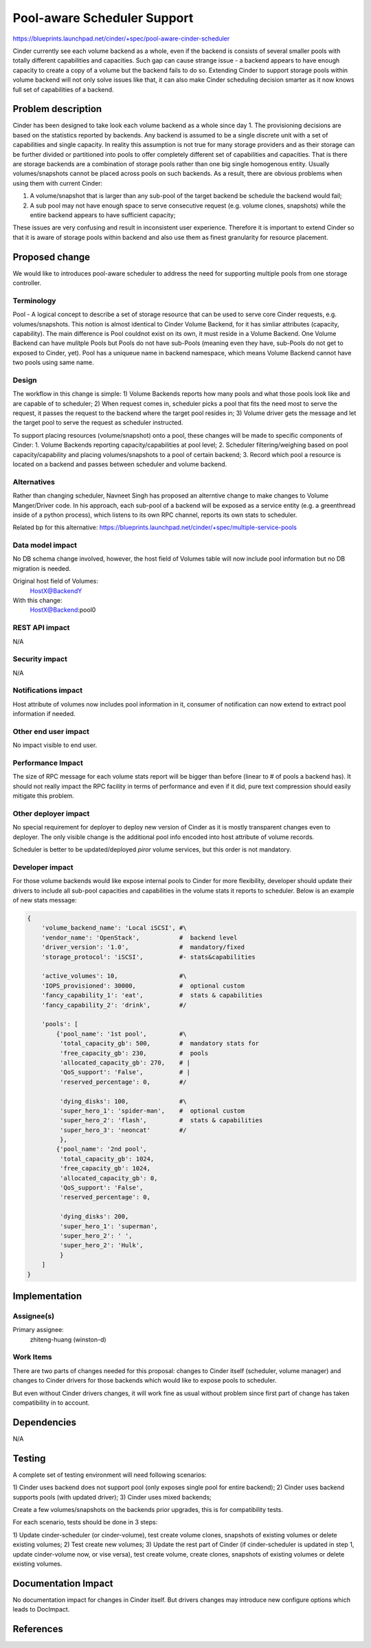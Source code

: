 ..
 This work is licensed under a Creative Commons Attribution 3.0 Unported
 License.

 http://creativecommons.org/licenses/by/3.0/legalcode

==========================================
Pool-aware Scheduler Support
==========================================

https://blueprints.launchpad.net/cinder/+spec/pool-aware-cinder-scheduler

Cinder currently see each volume backend as a whole, even if the backend
is consists of several smaller pools with totally different capabilities
and capacities.  Such gap can cause strange issue - a backend appears
to have enough capacity to create a copy of a volume but the backend fails
to do so.  Extending Cinder to support storage pools within volume backend
will not only solve issues like that, it can also make Cinder scheduling
decision smarter as it now knows full set of capabilities of a backend.


Problem description
===================

Cinder has been designed to take look each volume backend as a whole since
day 1. The provisioning decisions are based on the statistics reported by
backends. Any backend is assumed to be a single discrete unit with a set
of capabilities and single capacity.  In reality this assumption is not
true for many storage providers and as their storage can be further divided
or partitioned into pools to offer completely different set of capabilities
and capacities. That is there are storage backends are a combination of
storage pools rather than one big single homogenous entity. Usually
volumes/snapshots cannot be placed across pools on such backends. As a result,
there are obvious problems when using them with current Cinder:

1. A volume/snapshot that is larger than any sub-pool of the target backend
   be schedule the backend would fail;
2. A sub pool may not have enough space to serve consecutive request (e.g.
   volume clones, snapshots) while the entire backend appears to have
   sufficient capacity;

These issues are very confusing and result in inconsistent user experience.
Therefore it is important to extend Cinder so that it is aware of storage
pools within backend and also use them as finest granularity for resource
placement.


Proposed change
===============

We would like to introduces pool-aware scheduler to address the need for
supporting multiple pools from one storage controller.

Terminology
-----------
Pool - A logical concept to describe a set of storage resource that
can be used to serve core Cinder requests, e.g. volumes/snapshots.
This notion is almost identical to Cinder Volume Backend, for it
has simliar attributes (capacity, capability).  The main difference
is Pool couldnot exist on its own, it must reside in a Volume
Backend.  One Volume Backend can have mulitple Pools but Pools
do not have sub-Pools (meaning even they have, sub-Pools do not get
to exposed to Cinder, yet).  Pool has a uniqueue name in backend
namespace, which means Volume Backend cannot have two pools using
same name.

Design
------
The workflow in this change is simple:
1) Volume Backends reports how many pools and what those pools
look like and are capable of to scheduler;
2) When request comes in, scheduler picks a pool that fits the need
most to serve the request, it passes the request to the backend
where the target pool resides in;
3) Volume driver gets the message and let the target pool to serve
the request as scheduler instructed.

To support placing resources (volume/snapshot) onto a pool, these
changes will be made to specific components of Cinder:
1. Volume Backends reporting capacity/capabilities at pool level;
2. Scheduler filtering/weighing based on pool capacity/capability
and placing volumes/snapshots to a pool of certain backend;
3. Record which pool a resource is located on a backend and passes
between scheduler and volume backend.

Alternatives
------------

Rather than changing scheduler, Navneet Singh has proposed an alterntive
change to make changes to Volume Manger/Driver code.  In his approach,
each sub-pool of a backend will be exposed as a service entity (e.g.
a greenthread inside of a python process), which listens to its own
RPC channel, reports its own stats to scheduler.

Related bp for this alternative:
https://blueprints.launchpad.net/cinder/+spec/multiple-service-pools

Data model impact
-----------------

No DB schema change involved, however, the host field of Volumes table
will now include pool information but no DB migration is needed.

Original host field of Volumes:
  HostX@BackendY

With this change:
  HostX@Backend:pool0

REST API impact
---------------

N/A

Security impact
---------------

N/A

Notifications impact
--------------------

Host attribute of volumes now includes pool information in it, consumer
of notification can now extend to extract pool information if needed.

Other end user impact
---------------------

No impact visible to end user.

Performance Impact
------------------

The size of RPC message for each volume stats report will be bigger than
before (linear to # of pools a backend has).  It should not really impact
the RPC facility in terms of performance and even if it did, pure text
compression should easily mitigate this problem.

Other deployer impact
---------------------

No special requirement for deployer to deploy new version of Cinder as
it is mostly transparent changes even to deployer.  The only visible change
is the additional pool info encoded into host attribute of volume records.

Scheduler is better to be updated/deployed *piror* volume services, but this
order is not mandatory.

Developer impact
----------------

For those volume backends would like expose internal pools to Cinder for more
flexibility, developer should update their drivers to include all sub-pool
capacities and capabilities in the volume stats it reports to scheduler.
Below is an example of new stats message:

.. code-block:: python

        {
            'volume_backend_name': 'Local iSCSI', #\
            'vendor_name': 'OpenStack',           #  backend level
            'driver_version': '1.0',              #  mandatory/fixed
            'storage_protocol': 'iSCSI',          #- stats&capabilities

            'active_volumes': 10,                 #\
            'IOPS_provisioned': 30000,            #  optional custom
            'fancy_capability_1': 'eat',          #  stats & capabilities
            'fancy_capability_2': 'drink',        #/

            'pools': [
                {'pool_name': '1st pool',         #\
                 'total_capacity_gb': 500,        #  mandatory stats for
                 'free_capacity_gb': 230,         #  pools
                 'allocated_capacity_gb': 270,    # |
                 'QoS_support': 'False',          # |
                 'reserved_percentage': 0,        #/

                 'dying_disks': 100,              #\
                 'super_hero_1': 'spider-man',    #  optional custom
                 'super_hero_2': 'flash',         #  stats & capabilities
                 'super_hero_3': 'neoncat'        #/
                 },
                {'pool_name': '2nd pool',
                 'total_capacity_gb': 1024,
                 'free_capacity_gb': 1024,
                 'allocated_capacity_gb': 0,
                 'QoS_support': 'False',
                 'reserved_percentage': 0,

                 'dying_disks': 200,
                 'super_hero_1': 'superman',
                 'super_hero_2': ' ',
                 'super_hero_2': 'Hulk',
                 }
            ]
        }


Implementation
==============

Assignee(s)
-----------

Primary assignee:
  zhiteng-huang (winston-d)

Work Items
----------

There are two parts of changes needed for this proposal: changes to Cinder
itself (scheduler, volume manager) and changes to Cinder drivers for those
backends which would like to expose pools to scheduler.

But even without Cinder drivers changes, it will work fine as usual without
problem since first part of change has taken compatibility in to account.

Dependencies
============

N/A


Testing
=======

A complete set of testing environment will need following scenarios:

1) Cinder uses backend does not support pool (only exposes single pool for
entire backend);
2) Cinder uses backend supports pools (with updated driver);
3) Cinder uses mixed backends;

Create a few volumes/snapshots on the backends prior upgrades, this is for
compatibility tests.

For each scenario, tests should be done in 3 steps:

1) Update cinder-scheduler (or cinder-volume), test create volume clones,
snapshots of existing volumes or delete existing volumes;
2) Test create new volumes;
3) Update the rest part of Cinder (if cinder-scheduler is updated in step 1,
update cinder-volume now, or vise versa), test create volume, create clones,
snapshots of existing volumes or delete existing volumes.

Documentation Impact
====================

No documentation impact for changes in Cinder itself.  But drivers changes
may introduce new configure options which leads to DocImpact.

References
==========

